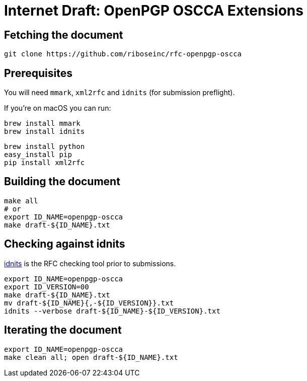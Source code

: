 = Internet Draft: OpenPGP OSCCA Extensions

== Fetching the document

[source,sh]
----
git clone https://github.com/riboseinc/rfc-openpgp-oscca
----

== Prerequisites

You will need `mmark`, `xml2rfc` and `idnits` (for submission preflight).

If you're on macOS you can run:

[source,sh]
----
brew install mmark
brew install idnits
----

[source,sh]
----
brew install python
easy_install pip
pip install xml2rfc
----


== Building the document

[source,sh]
----
make all
# or
export ID_NAME=openpgp-oscca
make draft-${ID_NAME}.txt
----

== Checking against idnits

https://tools.ietf.org/tools/idnits/[idnits] is the RFC checking tool prior to
submissions.

[source,sh]
----
export ID_NAME=openpgp-oscca
export ID_VERSION=00
make draft-${ID_NAME}.txt
mv draft-${ID_NAME}{,-${ID_VERSION}}.txt
idnits --verbose draft-${ID_NAME}-${ID_VERSION}.txt
----


== Iterating the document

[source,sh]
----
export ID_NAME=openpgp-oscca
make clean all; open draft-${ID_NAME}.txt
----
